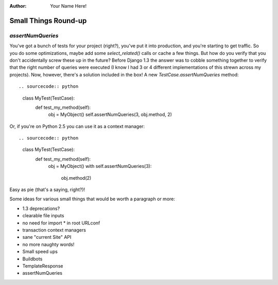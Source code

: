 :Author:
    Your Name Here!

#####################
Small Things Round-up
#####################

`assertNumQueries`
------------------

You've got a bunch of tests for your project (right?), you've put it into
production, and you're starting to get traffic.  So you do some optimizations,
maybe add some `select_related()` calls or cache a few things.  But how do you
verify that you don't accidentally screw these up in the future?  Before
Django 1.3 the answer was to cobble something together to verify that the
right number of queries were executed (I know I had 3 or 4 different
implementations of this strewn across my projects).  Now, however, there's a
solution included in the box!  A new `TestCase.assertNumQueries` method::

.. sourcecode:: python

    class MyTest(TestCase):
        def test_my_method(self):
            obj = MyObject()
            self.assertNumQueries(3, obj.method, 2)

Or, if you're on Python 2.5 you can use it as a context manager::

.. sourcecode:: python

    class MyTest(TestCase):
        def test_my_method(self):
            obj = MyObject()
            with self.assertNumQueries(3):
                obj.method(2)

Easy as pie (that's a saying, right?)!


Some ideas for various small things that would be worth a paragraph or
more:

* 1.3 deprecations?
* clearable file inputs
* no need for import * in root URLconf
* transaction context managers
* sane "current Site" API
* no more naughty words!
* Small speed ups
* Buildbots
* TemplateResponse
* assertNumQueries

